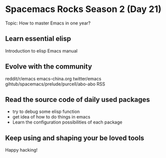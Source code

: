 * Spacemacs Rocks Season 2 (Day 21)
  
 Topic: How to master Emacs in one year?

** Learn essential elisp
Introduction to elisp
Emacs manual

** Evolve with the community
reddit/r/emacs
emacs-china.org
twitter/emacs
gihtub/spacemacs/prelude/purcell/abo-abo
RSS

** Read the source code of daily used packages
- try to debug some elisp function
- get idea of how to do things in emacs
- Learn the configuration possibilities of each package

** Keep using and shaping your be loved tools

Happy hacking!

